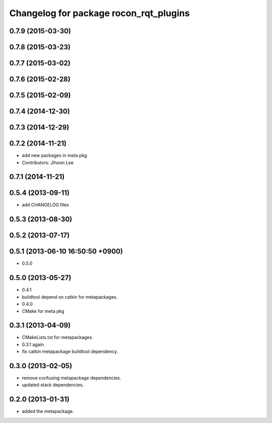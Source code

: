 ^^^^^^^^^^^^^^^^^^^^^^^^^^^^^^^^^^^^^^^
Changelog for package rocon_rqt_plugins
^^^^^^^^^^^^^^^^^^^^^^^^^^^^^^^^^^^^^^^

0.7.9 (2015-03-30)
------------------

0.7.8 (2015-03-23)
------------------

0.7.7 (2015-03-02)
------------------

0.7.6 (2015-02-28)
------------------

0.7.5 (2015-02-09)
------------------

0.7.4 (2014-12-30)
------------------

0.7.3 (2014-12-29)
------------------

0.7.2 (2014-11-21)
------------------
* add new packages in meta pkg
* Contributors: Jihoon Lee

0.7.1 (2014-11-21)
------------------

0.5.4 (2013-09-11)
------------------
* add CHANGELOG files

0.5.3 (2013-08-30)
------------------

0.5.2 (2013-07-17)
------------------

0.5.1 (2013-06-10 16:50:50 +0900)
---------------------------------
* 0.5.0

0.5.0 (2013-05-27)
------------------
* 0.4.1
* buildtool depend on catkin for metapackages.
* 0.4.0
* CMake for meta pkg

0.3.1 (2013-04-09)
------------------
* CMakeLists.txt for metapackages.
* 0.3.1 again.
* fix catkin metapackage buildtool dependency.

0.3.0 (2013-02-05)
------------------
* remove confusing metapackage dependencies.
* updated stack dependencies.

0.2.0 (2013-01-31)
------------------
* added the metapackage.
